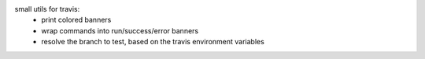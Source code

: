 small utils for travis:
 - print colored banners
 - wrap commands into run/success/error banners
 - resolve the branch to test, based on the travis environment variables
